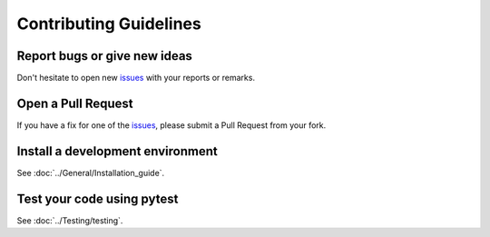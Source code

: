 Contributing Guidelines
***********************

Report bugs or give new ideas
=============================

Don't hesitate to open new `issues <https://github.com/openschc/openschc/issues>`_ with your reports or remarks.

Open a Pull Request
===================

If you have a fix for one of the `issues <https://github.com/openschc/openschc/issues>`_, please submit a Pull Request from your fork.


Install a development environment
=================================

See :doc:`../General/Installation_guide`.

Test your code using pytest
===========================

See :doc:`../Testing/testing`.
